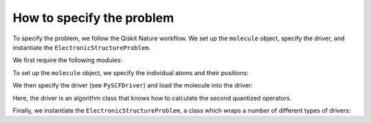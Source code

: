 ##########################
How to specify the problem
##########################

To specify the problem, we follow the Qiskit Nature workflow. We set up the ``molecule`` object, specify the driver, and instantiate the ``ElectronicStructureProblem``.

We first require the following modules:

.. jupyter-execute::

   from qiskit_nature.drivers import Molecule
   from qiskit_nature.drivers.second_quantization import PySCFDriver
   from qiskit_nature.problems.second_quantization import ElectronicStructureProblem

To set up the ``molecule`` object, we specify the individual atoms and their positions:

.. jupyter-execute::

   molecule = Molecule(
       geometry=[
           ("H", [0.0, 0.0, 0.0]),
           ("H", [0.0, 0.0, 0.735]),
       ],
       charge=0,
       multiplicity=1, # Multiplicity (2S+1) of the molecule, where S is the total spin angular momentum
   )

We then specify the driver (see ``PySCFDriver``) and load the molecule into the driver:

.. jupyter-execute::

   driver = PySCFDriver.from_molecule(molecule=molecule, basis="sto6g")

Here, the driver is an algorithm class that knows how to calculate the second quantized operators.

Finally, we instantiate the ``ElectronicStructureProblem``, a class which wraps a number of different types of drivers:

.. jupyter-execute::

   problem = ElectronicStructureProblem(driver)
